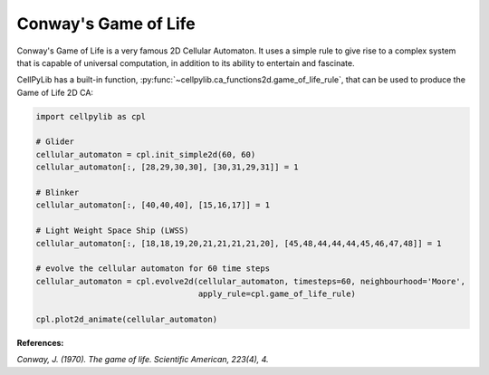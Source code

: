 Conway's Game of Life
---------------------

Conway's Game of Life is a very famous 2D Cellular Automaton. It uses a simple rule to give rise to a complex system
that is capable of universal computation, in addition to its ability to entertain and fascinate.

CellPyLib has a built-in function, :py:func:`~cellpylib.ca_functions2d.game_of_life_rule`, that can be used to produce
the Game of Life 2D CA:

.. code-block::

    import cellpylib as cpl

    # Glider
    cellular_automaton = cpl.init_simple2d(60, 60)
    cellular_automaton[:, [28,29,30,30], [30,31,29,31]] = 1

    # Blinker
    cellular_automaton[:, [40,40,40], [15,16,17]] = 1

    # Light Weight Space Ship (LWSS)
    cellular_automaton[:, [18,18,19,20,21,21,21,21,20], [45,48,44,44,44,45,46,47,48]] = 1

    # evolve the cellular automaton for 60 time steps
    cellular_automaton = cpl.evolve2d(cellular_automaton, timesteps=60, neighbourhood='Moore',
                                      apply_rule=cpl.game_of_life_rule)

    cpl.plot2d_animate(cellular_automaton)

.. image:: _static/game_of_life.gif
    :width: 350

**References:**

*Conway, J. (1970). The game of life. Scientific American, 223(4), 4.*
